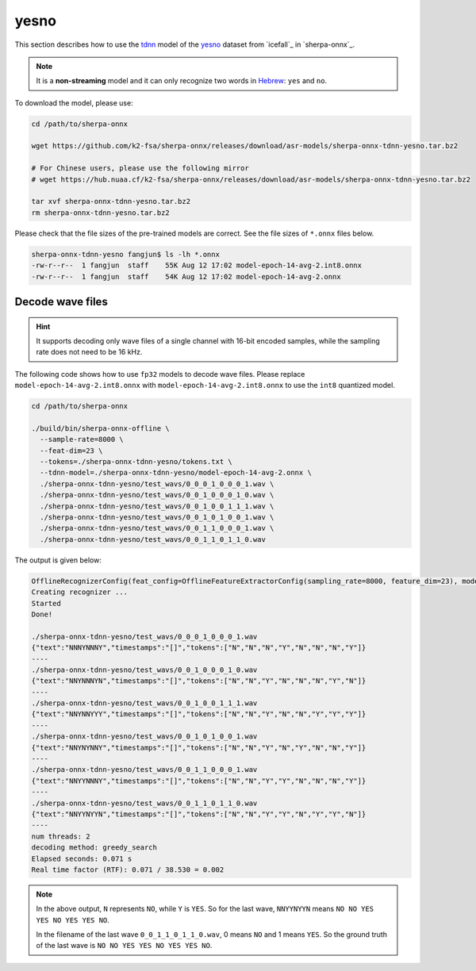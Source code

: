 yesno
=====

This section describes how to use the `tdnn <https://github.com/k2-fsa/icefall/tree/master/egs/yesno/ASR/tdnn>`_
model of the `yesno`_ dataset from `icefall`_ in `sherpa-onnx`_.

.. note::

   It is a **non-streaming** model and it can only recognize
   two words in `Hebrew <https://en.wikipedia.org/wiki/Hebrew_language>`_:
   ``yes`` and ``no``.

To download the model, please use:

.. code-block:: bash

  cd /path/to/sherpa-onnx

  wget https://github.com/k2-fsa/sherpa-onnx/releases/download/asr-models/sherpa-onnx-tdnn-yesno.tar.bz2

  # For Chinese users, please use the following mirror
  # wget https://hub.nuaa.cf/k2-fsa/sherpa-onnx/releases/download/asr-models/sherpa-onnx-tdnn-yesno.tar.bz2

  tar xvf sherpa-onnx-tdnn-yesno.tar.bz2
  rm sherpa-onnx-tdnn-yesno.tar.bz2

Please check that the file sizes of the pre-trained models are correct. See
the file sizes of ``*.onnx`` files below.

.. code-block:: bash

  sherpa-onnx-tdnn-yesno fangjun$ ls -lh *.onnx
  -rw-r--r--  1 fangjun  staff    55K Aug 12 17:02 model-epoch-14-avg-2.int8.onnx
  -rw-r--r--  1 fangjun  staff    54K Aug 12 17:02 model-epoch-14-avg-2.onnx

Decode wave files
~~~~~~~~~~~~~~~~~

.. hint::

   It supports decoding only wave files of a single channel with 16-bit
   encoded samples, while the sampling rate does not need to be 16 kHz.

The following code shows how to use ``fp32`` models to decode wave files.
Please replace ``model-epoch-14-avg-2.int8.onnx`` with ``model-epoch-14-avg-2.int8.onnx``
to use the ``int8`` quantized model.

.. code-block:: bash

  cd /path/to/sherpa-onnx

  ./build/bin/sherpa-onnx-offline \
    --sample-rate=8000 \
    --feat-dim=23 \
    --tokens=./sherpa-onnx-tdnn-yesno/tokens.txt \
    --tdnn-model=./sherpa-onnx-tdnn-yesno/model-epoch-14-avg-2.onnx \
    ./sherpa-onnx-tdnn-yesno/test_wavs/0_0_0_1_0_0_0_1.wav \
    ./sherpa-onnx-tdnn-yesno/test_wavs/0_0_1_0_0_0_1_0.wav \
    ./sherpa-onnx-tdnn-yesno/test_wavs/0_0_1_0_0_1_1_1.wav \
    ./sherpa-onnx-tdnn-yesno/test_wavs/0_0_1_0_1_0_0_1.wav \
    ./sherpa-onnx-tdnn-yesno/test_wavs/0_0_1_1_0_0_0_1.wav \
    ./sherpa-onnx-tdnn-yesno/test_wavs/0_0_1_1_0_1_1_0.wav

The output is given below:

.. code-block:: bash

  OfflineRecognizerConfig(feat_config=OfflineFeatureExtractorConfig(sampling_rate=8000, feature_dim=23), model_config=OfflineModelConfig(transducer=OfflineTransducerModelConfig(encoder_filename="", decoder_filename="", joiner_filename=""), paraformer=OfflineParaformerModelConfig(model=""), nemo_ctc=OfflineNemoEncDecCtcModelConfig(model=""), whisper=OfflineWhisperModelConfig(encoder="", decoder=""), tdnn=OfflineTdnnModelConfig(model="./sherpa-onnx-tdnn-yesno/model-epoch-14-avg-2.onnx"), tokens="./sherpa-onnx-tdnn-yesno/tokens.txt", num_threads=2, debug=False, provider="cpu", model_type=""), lm_config=OfflineLMConfig(model="", scale=0.5), decoding_method="greedy_search", max_active_paths=4, context_score=1.5)
  Creating recognizer ...
  Started
  Done!

  ./sherpa-onnx-tdnn-yesno/test_wavs/0_0_0_1_0_0_0_1.wav
  {"text":"NNNYNNNY","timestamps":"[]","tokens":["N","N","N","Y","N","N","N","Y"]}
  ----
  ./sherpa-onnx-tdnn-yesno/test_wavs/0_0_1_0_0_0_1_0.wav
  {"text":"NNYNNNYN","timestamps":"[]","tokens":["N","N","Y","N","N","N","Y","N"]}
  ----
  ./sherpa-onnx-tdnn-yesno/test_wavs/0_0_1_0_0_1_1_1.wav
  {"text":"NNYNNYYY","timestamps":"[]","tokens":["N","N","Y","N","N","Y","Y","Y"]}
  ----
  ./sherpa-onnx-tdnn-yesno/test_wavs/0_0_1_0_1_0_0_1.wav
  {"text":"NNYNYNNY","timestamps":"[]","tokens":["N","N","Y","N","Y","N","N","Y"]}
  ----
  ./sherpa-onnx-tdnn-yesno/test_wavs/0_0_1_1_0_0_0_1.wav
  {"text":"NNYYNNNY","timestamps":"[]","tokens":["N","N","Y","Y","N","N","N","Y"]}
  ----
  ./sherpa-onnx-tdnn-yesno/test_wavs/0_0_1_1_0_1_1_0.wav
  {"text":"NNYYNYYN","timestamps":"[]","tokens":["N","N","Y","Y","N","Y","Y","N"]}
  ----
  num threads: 2
  decoding method: greedy_search
  Elapsed seconds: 0.071 s
  Real time factor (RTF): 0.071 / 38.530 = 0.002

.. note::

   In the above output, ``N`` represents ``NO``, while ``Y`` is ``YES``.
   So for the last wave, ``NNYYNYYN`` means ``NO NO YES YES NO YES YES NO``.

   In the filename of the last wave ``0_0_1_1_0_1_1_0.wav``, 0 means ``NO``
   and 1 means ``YES``. So the ground truth of the last wave is
   ``NO NO YES YES NO YES YES NO``.
